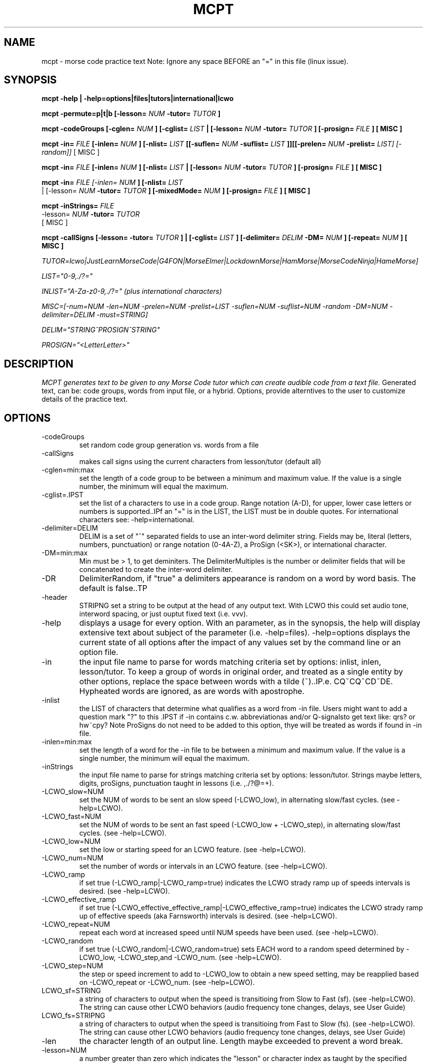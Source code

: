 .TH MCPT 1 LOCAL
.SH NAME
mcpt \- morse code practice text
Note: Ignore any space BEFORE an "=" in this file (linux issue).
.SH SYNOPSIS
.B mcpt -help | -help=options|files|tutors|international|lcwo

.B mcpt -permute=p|t|b [-lesson=
.I NUM
.B -tutor=
.I TUTOR
.B ]

.B mcpt -codeGroups [-cglen=
.I NUM
.B ] [-cglist=
.I LIST
.B | [-lesson=
.I NUM
.B -tutor=
.I TUTOR
.B ] [-prosign=
.I FILE
.B ] [ MISC ]

.B mcpt -in=
.I FILE 
.B [-inlen=
.I NUM
.B ] [-nlist=
.I LIST
.B [[-suflen=
.I NUM
.B -suflist=
.I LIST
.B ]][[-prelen=
.I NUM
.B -prelist=
.I LIST] [-random]]
[ MISC ]

.B mcpt -in=
.I FILE 
.B [-inlen=
.I NUM
.B ] [-nlist=
.I LIST
.B | [-lesson=
.I NUM
.B -tutor=
.I TUTOR
.B ] [-prosign=
.I FILE
.B ] [ MISC ]

.B mcpt -in=
.I
FILE [-inlen=
.I
NUM
.B ] [-nlist=
.I
LIST
 | [-lesson=
.I
.I NUM
.B -tutor=
.I TUTOR
.B ] [-mixedMode=
.I NUM
.B ] [-prosign=
.I
FILE
.B
] [ MISC ]
.P

.B mcpt -inStrings=
.I
FILE 
.I
 -lesson=
.I
.I NUM
.B -tutor=
.I TUTOR
.B 
 [ MISC ]
.P

.B mcpt -callSigns [-lesson=
.I
.INUM
.B -tutor=
.I TUTOR
.B ] | [-cglist=
.I LIST
.B ] [-delimiter=
.I DELIM
.B -DM=
.I NUM
.B ] [-repeat=
.I NUM
.B ] [ MISC ]
.P
.I TUTOR=lcwo|JustLearnMorseCode|G4FON|MorseElmer|LockdownMorse|HamMorse|MorseCodeNinja|HameMorse]

.I LIST="0-9,./?="

.I INLIST="A-Za-z0-9,./?=" (plus international characters)

.I MISC=[-num=NUM -len=NUM -prelen=NUM -prelist=LIST -suflen=NUM -suflist=NUM -random -DM=NUM -delimiter=DELIM -must=STRING] 

.I DELIM="STRING^PROSIGN^STRING"

.I PROSIGN="<LetterLetter>"
.SH DESCRIPTION
.I MCPT generates text to be given to any Morse Code tutor which can create audible code from a text file.
Generated text, can be: code groups, words from input file, or a hybrid. Options, provide alterntives to the user
to customize details of the practice text.
.SH OPTIONS
.TP
.IP -codeGroups
set random code group generation vs. words from a file
.TP
.IP -callSigns
makes call signs using the current characters from lesson/tutor (default all)
.TP
.IP -cglen=min:max
set the length of a code group to be between a minimum and maximum value. 
If the value is a single number, the minimum will equal the maximum.
.IP -cglist=.IPST
set the list of a characters to use in a code group. Range notation (A-D), for upper, lower case letters or numbers is supported..IPf an "=" is in the LIST, the LIST must be in double quotes. For international characters see: -help=international.
.TP
.IP -delimiter=DELIM
DELIM is a set of "^" separated fields to use an inter-word delimiter string. Fields may be, literal (letters, numbers, punctuation) or range notation (0-4A-Z), a ProSign (<SK>), or international character.
.IP -DM=min:max
Min must be > 1, to get deminiters. The DelimiterMultiples is the number or delimiter fields that will be concatenated to create the inter-word delimiter.
.TP
.IP -DR
DelimiterRandom, if "true" a delimiters appearance is random on a word by word basis. The default is false..TP
.TP
.IP -header
STRIPNG set a string to be output at the head of any output text. With LCWO this could set audio tone,
interword spacing, or just ouptut fixed text (i.e. vvv).
.TP 
.IP -help
displays a usage for every option. With an parameter, as in the synopsis, the help will display extensive text about subject of the parameter (i.e. -help=files). -help=options displays the current state of all options
after the impact of any values set by the command line or an option file.
.TP
.IP -in
the input file name to parse for words matching criteria set by options: inlist, inlen, lesson/tutor.
To keep a group of words in original order, and treated as a single entity by other options, replace the space between words with a tilde (~)..IP.e. CQ~CQ~CD~DE. Hypheated words are ignored, as are words with apostrophe.
.TP
.IP -inlist 
the LIST of characters that determine what qualifies as a word from -in file.
Users might want to add a question mark "?" to this .IPST if -in contains c.w. abbreviationas and/or Q-signalsto get text like: qrs? or hw~cpy?
Note ProSigns do not need to be added to this option, thye will be treated as words if found in -in file.
.TP
.IP -inlen=min:max
set the length of a word for the -in file to be between a minimum and maximum value. 
If the value is a single number, the minimum will equal the maximum.
.TP
.IP -inStrings
the input file name to parse for strings matching criteria set by options: lesson/tutor.
Strings maybe letters, digits, proSigns, punctuation taught in lessons (i.e. ,./?@=+).
.TP
.TP
.IP -LCWO_slow=NUM 
set the NUM of words to be sent an slow speed (-LCWO_low), in alternating slow/fast cycles.
(see -help=LCWO).
.TP
.IP -LCWO_fast=NUM
set the NUM of words to be sent an fast speed (-LCWO_low + -LCWO_step), in alternating slow/fast cycles.
(see -help=LCWO).
.TP
.IP -LCWO_low=NUM
set the low or starting speed for an LCWO feature.
(see -help=LCWO).
.TP
.IP -LCWO_num=NUM 
set the number of words or intervals in an LCWO feature.
(see -help=LCWO).
.TP
.IP -LCWO_ramp
if set true (-LCWO_ramp|-LCWO_ramp=true) indicates the LCWO strady ramp up of speeds intervals is desired.  
(see -help=LCWO).
.TP
.IP -LCWO_effective_ramp
if set true (-LCWO_effective_effective_ramp|-LCWO_effective_ramp=true) indicates the LCWO strady ramp up of effective speeds (aka Farnsworth) intervals is desired.
(see -help=LCWO).
.TP
.IP -LCWO_repeat=NUM
repeat each word at increased speed until NUM speeds have been used.
(see -help=LCWO).
.TP
.IP -LCWO_random
if set true (-LCWO_random|-LCWO_random=true) sets EACH word to a random speed determined by
-LCWO_low, -LCWO_step,and -LCWO_num.
(see -help=LCWO).
.TP
.IP -LCWO_step=NUM
the step or speed increment to add to -LCWO_low to obtain a new speed setting, may be reapplied
based on -LCWO_repeat or -LCWO_num.
(see -help=LCWO).
.TP
.IP LCWO_sf=STRING
a string of characters to output when the speed is transitioing from Slow to Fast (sf).
(see -help=LCWO). 
The string can cause other LCWO behaviors (audio frequency tone changes, delays, see User Guide)
.TP
.IP LCWO_fs=STRIPNG
a string of characters to output when the speed is transitioing from Fast to Slow (fs).
(see -help=LCWO).
The string can cause other LCWO behaviors (audio frequency tone changes, delays, see User Guide)
.TP
.IP -len
the character length of an output line. Length maybe exceeded to prevent a word break.
.TP
.IP -lesson=NUM
a number greater than zero which indicates the "lesson" or character index as taught by the specified code tutor. All lesson and tutors are shown by -help=tutors. The lesson/tutor basically, replacecs both the -inlist and -cglist default values.
.TP
.IP
-mixedMode-NUM
combines words from -in file, and code groups in the same practice text. NUM determines the appearance rate of code groups (must be at least equal to 2).
.TP
.IP -MMR
MixedModeRandom if set to true (-MMR|-MMR-true) makes the appearance of the code group random.
.TP
.IP -must
A string of 1 or more characters. One will be used as a substitue for character in a codeGroup/word/string.
.TP
.IP -num
the number or words or codeGroups the user wants.
.TP
.IP -NR
NonRandom if set to true (-NR|-NR=true) reatins the original order of words found in an -in file.
Words still must meet other criteria (inlen, inlist). 
.TP
.IP
-opt=file where the file is a list of options instead of or in addition to command line options.
(see -help=files)..IPf -opt=file is included on a command line AND the file does not exist, mcpt interprets this
to mean the user wnts to create a file with the current command line values to avoid retyping them.
.TP
.IP -out=outfile
create a file of text based on the evaluation of all options. Without this value STDOUT is used.
Most code tutors accept text from a file, some have an input box which would allow copy-and-paste from STDOUT.
.TP
.IP -prelen=min:max
set the length of a prefix or characters (-prelist=LIST) to put before a word or code group.
If the value is a single number, the minimum will equal the maximum.
.TP
.IP -prelist=STRING
a list of characters to be reandomly selected to create a prefix. 
.TP
.IP -prosign=FILE
a file of ProSigns, one per line, to use intermittantly in input words and/or code groups.
(see -help=files)
.TP
.IP -random
makes the appearance or a prefix and/or a suffix random on a word(or code group) basis.
.TP
.IP -repeat=NUM
for each word meeting th matching criteria, repeat it NUM times in sequence.
.TP
.IP -reverse
reverses the spelling of all matched words in -in file. Retians the letter frequency or matches
but reduces the word recongition factor.
.TP
.IP -skip=NUM
Skips over the first NUM words in the -in file which meet the selection criteria.
User might want to skip a large table of contents, or lists of illustrations, etc.
.TP
.IP -suflen=min:max
set the length of a suffix or characters (-suflist=.IPST) to append to a word or code group.
If the value is a single number, the minimum will equal the maximum.
.TP
.IP -suflist=STRING
a list of characters to be reandomly selected to create a suffix. 
.TP
.IP -tutor=LIST
the name of supported code tutors (case insensitive, and in some cases an abbreviated equalivalent)
(see -help=tutors). If your favorite tutor is not listed, simply specify both -inlist and -cglist in your option file).
.TP
.IP -unique
will not duplicate any words in output..IPts possible this will reduce the number requested by
-num.
.SH FILES
.I prosign.txt
.RS
Any file name you like, given to the prosign option. One prosign per line in the format
<LETTERLETTER>. 
.BR
see -help=files
.RE
.I option.txt
.RS
Any file name you like, given to the opt option. Each line has an option in the format in the OPTIONS
section.
.BR
see -help=files
.RE
.I infile.txt
.RS
Any file name you like, given to the in option. File that will be parsed for words. It can be in any
any format of a text file (online book, word list, etc.)
.SH AUTHOR
Bill Lanahan
.SH SEE ALSO
.SH DIAGNOSTICS
